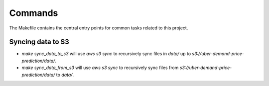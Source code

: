 Commands
========

The Makefile contains the central entry points for common tasks related to this project.

Syncing data to S3
^^^^^^^^^^^^^^^^^^

* `make sync_data_to_s3` will use `aws s3 sync` to recursively sync files in `data/` up to `s3://uber-demand-price-prediction/data/`.
* `make sync_data_from_s3` will use `aws s3 sync` to recursively sync files from `s3://uber-demand-price-prediction/data/` to `data/`.
